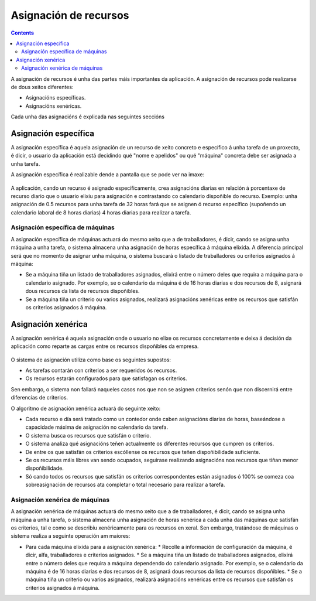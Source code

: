 Asignación de recursos
######################

.. asigacion_
.. contents::

A asignación de recursos é unha das partes máis importantes da aplicación. A asignación de recursos pode realizarse de dous xeitos diferentes:

* Asignacións específicas.
* Asignacións xenéricas.

Cada unha das asignacións é explicada nas seguintes seccións

Asignación específica
=====================

A asignación específica é aquela asignación de un recurso de xeito concreto e específico á unha tarefa de un proxecto, é dicir, o usuario da aplicación está decidindo qué "nome e apelidos" ou qué "máquina" concreta debe ser asignada a unha tarefa.

A asignación específica é realizable dende a pantalla que se pode ver na imaxe:


.. figure:: images/asignacion-especifica.png
   :scale: 70

A aplicación, cando un recurso é asignado específicamente, crea asignacións diarias en relación á porcentaxe de recurso diario que o usuario elixiu para asignación e contrastando co calendario dispoñible do recurso. Exemplo: unha asignación de 0.5 recursos  para unha tarefa de 32 horas fará que se asignen ó recurso específico (supoñendo un calendario laboral de 8 horas diarias) 4 horas diarias para realizar a tarefa.

Asignación específica de máquinas
---------------------------------

A asignación específica de máquinas actuará do mesmo xeito que a de traballadores, é dicir, cando se asigna unha máquina a unha tarefa, o sistema almacena unha asignación de horas específica á máquina elixida. A diferencia principal será que no momento de asignar unha máquina, o sistema buscará o listado de traballadores ou criterios asignados á máquina:

* Se a máquina tiña un listado de traballadores asignados, elixirá entre o número deles que requira a máquina para o calendario asignado. Por exemplo, se o calendario da máquina é de 16 horas diarias e dos recursos de 8, asignará dous recursos da lista de recursos dispoñibles.
* Se a máquina tiña un criterio ou varios asignados, realizará asignacións xenéricas entre os recursos que satisfán os criterios asignados á máquina.

Asignación xenérica
===================

A asignación xenérica é aquela asignación onde o usuario no elixe os recursos concretamente e deixa á decisión da aplicación como reparte as cargas entre os recursos dispoñibles da empresa.

.. figure:: images/asignacion-xenerica.png
   :scale: 70

O sistema de asignación utiliza como base os seguintes supostos:

* As tarefas contarán con criterios a ser requeridos ós recursos.
* Os recursos estarán configurados para que satisfagan os criterios.

Sen embargo, o sistema non fallará naqueles casos nos que non se asignen criterios senón que non discernirá entre diferencias de criterios.

O algoritmo de asignación xenérica actuará do seguinte xeito:

* Cada recurso e día será tratado como un contedor onde caben asignacións diarias de horas, baseándose a capacidade máxima de asignación no calendario da tarefa.
* O sistema busca os recursos que satisfán o criterio.
* O sistema analiza qué asignacións teñen actualmente os diferentes recursos que cumpren os criterios.
* De entre os que satisfán os criterios escóllense os recursos que teñen dispoñibilidade suficiente.
* Se os recursos máis libres van sendo ocupados, seguirase realizando asignacións nos recursos que tiñan menor dispoñibilidade.
* Só cando todos os recursos que satisfán os criterios correspondentes están asignados ó 100% se comeza coa sobreasignación de recursos ata completar o total necesario para realizar a tarefa.

Asignación xenérica de máquinas
-------------------------------

A asignación xenérica de máquinas actuará do mesmo xeito que a de traballadores, é dicir, cando se asigna unha máquina a unha tarefa, o sistema almacena unha asignación de horas xenérica a cada unha das máquinas que satisfán os criterios, tal e como se describíu xenéricamente para os recursos en xeral. Sen embargo, tratándose de máquinas o sistema realiza a seguinte operación am maiores:

* Para cada máquina elixida para a asignación xenérica:
  * Recolle a información de configuración da máquina, é dicir, alfa, traballadores e criterios asignados.
  * Se a máquina tiña un listado de traballadores asignados, elixirá entre o número deles que requira a máquina dependendo do calendario asignado. Por exemplo, se o calendario da máquina é de 16 horas diarias e dos recursos de 8, asignará dous recursos da lista de recursos dispoñibles.
  * Se a máquina tiña un criterio ou varios asignados, realizará asignacións xenéricas entre os recursos que satisfán os criterios asignados á máquina.
